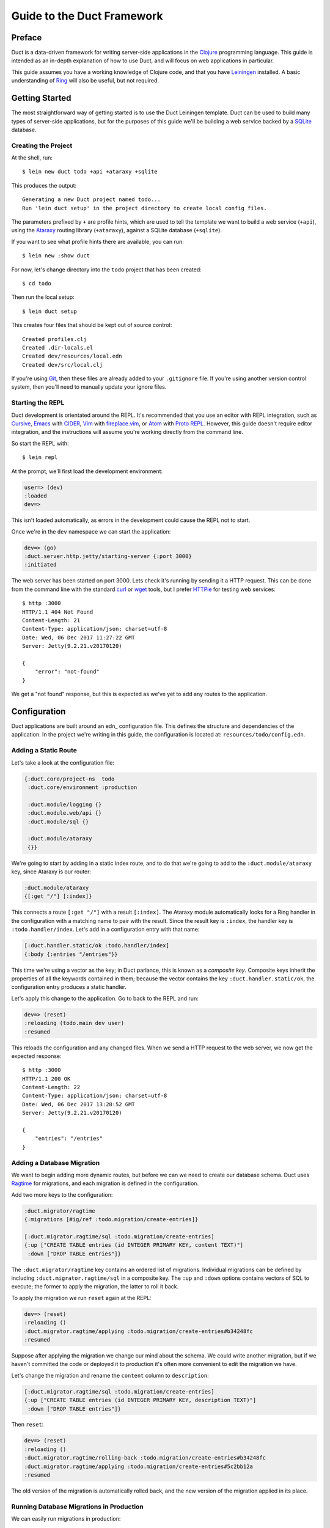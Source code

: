 Guide to the Duct Framework
===========================

Preface
~~~~~~~

Duct is a data-driven framework for writing server-side applications
in the Clojure_ programming language. This guide is intended as an
in-depth explanation of how to use Duct, and will focus on web
applications in particular.

This guide assumes you have a working knowledge of Clojure code, and
that you have Leiningen_ installed. A basic understanding of Ring_
will also be useful, but not required.

.. _Clojure:   https://clojure.org/
.. _Leiningen: https://leiningen.org/
.. _Ring:      https://github.com/ring-clojure/ring


Getting Started
~~~~~~~~~~~~~~~

The most straightforward way of getting started is to use the Duct
Leiningen template. Duct can be used to build many types of
server-side applications, but for the purposes of this guide we'll be
building a web service backed by a SQLite_ database.

Creating the Project
""""""""""""""""""""

At the shell, run::

  $ lein new duct todo +api +ataraxy +sqlite

This produces the output::

  Generating a new Duct project named todo...
  Run 'lein duct setup' in the project directory to create local config files.

The parameters prefixed by ``+`` are profile hints, which are used to
tell the template we want to build a web service (``+api``), using the
Ataraxy_ routing library (``+ataraxy``), against a SQLite database
(``+sqlite``).

If you want to see what profile hints there are available, you can
run::

  $ lein new :show duct

For now, let's change directory into the ``todo`` project that has
been created::

  $ cd todo

Then run the local setup::

  $ lein duct setup

This creates four files that should be kept out of source control::

  Created profiles.clj
  Created .dir-locals.el
  Created dev/resources/local.edn
  Created dev/src/local.clj

If you're using Git_, then these files are already added to your
``.gitignore`` file. If you're using another version control system,
then you'll need to manually update your ignore files.
  
.. _SQLite:  https://sqlite.org/
.. _Ataraxy: https://github.com/weavejester/ataraxy
.. _Git:     https://git-scm.com/


Starting the REPL
"""""""""""""""""

Duct development is orientated around the REPL. It's recommended that
you use an editor with REPL integration, such as Cursive_, Emacs_ with
CIDER_, Vim_ with `fireplace.vim`_, or Atom_ with `Proto REPL`_.
However, this guide doesn't require editor integration, and the
instructions will assume you're working directly from the command
line.

So start the REPL with::

  $ lein repl

At the prompt, we'll first load the development environment:

.. code-block:: clojure

  user=> (dev)
  :loaded
  dev=>

This isn't loaded automatically, as errors in the development could
cause the REPL not to start.

Once we're in the ``dev`` namespace we can start the application:

.. code-block:: clojure

  dev=> (go)
  :duct.server.http.jetty/starting-server {:port 3000}
  :initiated

The web server has been started on port 3000. Lets check it's running
by sending it a HTTP request. This can be done from the command line
with the standard curl_ or wget_ tools, but I prefer HTTPie_ for
testing web services::

  $ http :3000
  HTTP/1.1 404 Not Found
  Content-Length: 21
  Content-Type: application/json; charset=utf-8
  Date: Wed, 06 Dec 2017 11:27:22 GMT
  Server: Jetty(9.2.21.v20170120)

  {
      "error": "not-found"
  }

We get a "not found" response, but this is expected as we've yet to
add any routes to the application.

.. _Cursive:       https://cursive-ide.com/
.. _Emacs:         https://www.gnu.org/software/emacs/
.. _CIDER:         https://github.com/clojure-emacs/cider
.. _Vim:           http://www.vim.org/
.. _fireplace.vim: https://github.com/tpope/vim-fireplace
.. _Atom:          https://atom.io/
.. _Proto Repl:    https://atom.io/packages/proto-repl
.. _curl:          https://curl.haxx.se/
.. _wget:          https://www.gnu.org/software/wget/
.. _HTTPie:        https://httpie.org/


Configuration
~~~~~~~~~~~~~

Duct applications are built around an edn_ configuration file. This
defines the structure and dependencies of the application. In the
project we're writing in this guide, the configuration is located at:
``resources/todo/config.edn``.


Adding a Static Route
"""""""""""""""""""""

Let's take a look at the configuration file:

.. code-block:: edn

  {:duct.core/project-ns  todo
   :duct.core/environment :production

   :duct.module/logging {}
   :duct.module.web/api {}
   :duct.module/sql {}

   :duct.module/ataraxy
   {}}

We're going to start by adding in a static index route, and to do that
we're going to add to the ``:duct.module/ataraxy`` key, since Ataraxy
is our router:

.. code-block:: edn

  :duct.module/ataraxy
  {[:get "/"] [:index]}

This connects a route ``[:get "/"]`` with a result ``[:index]``. The
Ataraxy module automatically looks for a Ring handler in the
configuration with a matching name to pair with the result. Since the
result key is ``:index``, the handler key is ``:todo.handler/index``.
Let's add in a configuration entry with that name:

.. code-block:: edn

  [:duct.handler.static/ok :todo.handler/index]
  {:body {:entries "/entries"}}

This time we're using a vector as the key; in Duct parlance, this is
known as a *composite key*. Composite keys inherit the properties of
all the keywords contained in them; because the vector contains the
key ``:duct.handler.static/ok``, the configuration entry produces a
static handler.

Let's apply this change to the application. Go to back to the REPL and
run:

.. code-block:: clojure

  dev=> (reset)
  :reloading (todo.main dev user)
  :resumed

This reloads the configuration and any changed files. When we send a
HTTP request to the web server, we now get the expected response::

  $ http :3000
  HTTP/1.1 200 OK
  Content-Length: 22
  Content-Type: application/json; charset=utf-8
  Date: Wed, 06 Dec 2017 13:28:52 GMT
  Server: Jetty(9.2.21.v20170120)

  {
      "entries": "/entries"
  }


Adding a Database Migration
"""""""""""""""""""""""""""

We want to begin adding more dynamic routes, but before we can we need
to create our database schema. Duct uses Ragtime_ for migrations, and
each migration is defined in the configuration.

Add two more keys to the configuration:

.. code-block:: edn

  :duct.migrator/ragtime
  {:migrations [#ig/ref :todo.migration/create-entries]}

  [:duct.migrator.ragtime/sql :todo.migration/create-entries]
  {:up ["CREATE TABLE entries (id INTEGER PRIMARY KEY, content TEXT)"]
   :down ["DROP TABLE entries"]}

The ``:duct.migrator/ragtime`` key contains an ordered list of
migrations. Individual migrations can be defined by including
``:duct.migrator.ragtime/sql`` in a composite key. The ``:up`` and
``:down`` options contains vectors of SQL to execute; the former to
apply the migration, the latter to roll it back.

To apply the migration we run ``reset`` again at the REPL:

.. code-block:: clojure

  dev=> (reset)
  :reloading ()
  :duct.migrator.ragtime/applying :todo.migration/create-entries#b34248fc
  :resumed

Suppose after applying the migration we change our mind about the
schema. We could write another migration, but if we haven't committed
the code or deployed it to production it's often more convenient to
edit the migration we have.

Let's change the migration and rename the ``content`` column to
``description``:

.. code-block:: edn

  [:duct.migrator.ragtime/sql :todo.migration/create-entries]
  {:up ["CREATE TABLE entries (id INTEGER PRIMARY KEY, description TEXT)"]
   :down ["DROP TABLE entries"]}

Then ``reset``:

.. code-block:: clojure

  dev=> (reset)
  :reloading ()
  :duct.migrator.ragtime/rolling-back :todo.migration/create-entries#b34248fc
  :duct.migrator.ragtime/applying :todo.migration/create-entries#5c2bb12a
  :resumed

The old version of the migration is automatically rolled back, and the
new version of the migration applied in its place.

.. _Ragtime: https://github.com/weavejester/ragtime

Running Database Migrations in Production
"""""""""""""""""""""""""""""""""""""""""

We can easily run migrations in production::

  $ lein run :duct/migrator

If you are using Heroku for deployment, this can easily be added to the release phase via your Procfile::

  web: java -jar target/sstandalone.jar
  release: lein run :duct/migrator

Adding a Query Route
""""""""""""""""""""

Now that we have a database table, it's time to write some routes to
query it. To do this, we're going to use a library called
``duct/handler.sql``, which should be added to the ``:dependencies``
key in your ``project.clj`` file:

.. code-block:: clojure

  [duct/handler.sql "0.3.1]

Your dependencies should now look something like:

.. code-block:: clojure

  :dependencies [[org.clojure/clojure "1.9.0-RC1"]
                 [duct/core "0.6.1"]
                 [duct/handler.sql "0.3.1"]
                 [duct/module.logging "0.3.1"]
                 [duct/module.web "0.6.3"]
                 [duct/module.ataraxy "0.2.0"]
                 [duct/module.sql "0.4.2"]
                 [org.xerial/sqlite-jdbc "3.20.1"]]

Adding dependencies is one of the few times we have to restart the
REPL. So first we exit:

.. code-block:: clojure

  dev=> (exit)
  Bye for now!

Then we restart::

  $ lein repl

And start the application running again:

.. code-block:: clojure
  user=> (dev)
  :loaded
  dev=> (go)
  :duct.server.http.jetty/starting-server {:port 3000}
  :initiated

We can now turn back to the project configuration. Let's start by
adding a new Ataraxy route:

.. code-block:: edn

  :duct.module/ataraxy
  {[:get "/"]        [:index]
   [:get "/entries"] [:entries/list]}

As before, the result ``[:entries/list]`` needs to be paired with an
appropriately named Ring handler. The Ataraxy module expects this
handler to be named ``:todo.handler.entries/list``, so we'll use that
name, along with the ``:duct.handler.sql/query`` key:

.. code-block:: edn

  [:duct.handler.sql/query :todo.handler.entries/list]
  {:sql ["SELECT * FROM entries"]}

Once the handler is defined in the configuration, we can ``reset``:

.. code-block:: clojure

  dev=> (reset)
  :reloading (todo.main dev user)
  :resumed

Then we check the route by sending a HTTP request to it::

  $ http :3000/entries
  HTTP/1.1 200 OK
  Content-Length: 2
  Content-Type: application/json; charset=utf-8
  Date: Thu, 07 Dec 2017 10:13:34 GMT
  Server: Jetty(9.2.21.v20170120)

  []

We get a valid, though empty response. This makes sense, as we've yet
to populate the ``entries`` table with any data.


Adding an Update Route
""""""""""""""""""""""

Next we'd like to add a route that updates the database. Again we're
going to be making use of the ``duct/handler.sql`` library, but both
the route and handler are going to be more complex.

First, the new route:

.. code-block:: edn

  :duct.module/ataraxy
  {[:get "/"]        [:index]
   [:get "/entries"] [:entries/list]

   [:post "/entries" {{:keys [description]} :body-params}]
   [:entries/create description]}

The new Ataraxy route not only matches the method and URI of the
request, it also destructures the request body and places the
description of the todo entry into the result.

When we come to write the associated handler, we need some way of
getting the information from the result. Ataraxy places the result
into the ``:ataraxy/result`` key on the request map, so we can
destructure the request to find the description of the new entry:

.. code-block:: edn

  [:duct.handler.sql/insert :todo.handler.entries/create]
  {:request {[_ description] :ataraxy/result}
   :sql     ["INSERT INTO entries (description) VALUES (?)" description]}

Next we ``reset``:

.. code-block:: clojure

  dev=> (reset)
  :reloading (todo.main dev user)
  :resumed

And test::

  $ http post :3000/entries description="Write Duct guide"
  HTTP/1.1 201 Created
  Content-Length: 0
  Content-Type: application/octet-stream
  Date: Thu, 07 Dec 2017 11:29:46 GMT
  Server: Jetty(9.2.21.v20170120)


  $ http get :3000/entries
  HTTP/1.1 200 OK
  Content-Length: 43
  Content-Type: application/json; charset=utf-8
  Date: Thu, 07 Dec 2017 11:29:51 GMT
  Server: Jetty(9.2.21.v20170120)

  [
      {
          "description": "Write Duct guide",
          "id": 1
      }
  ]

We can now have the bare bones of a useful application.


Becoming More RESTful
"""""""""""""""""""""

We can now GET and POST to lists of entries for our Todo application,
but ideally we'd also like to DELETE particular entries as well. In
order to do that, each entry needs to have a distinct URI.

Let's start by adding some hypertext references to our list handler:

.. code-block:: edn

  [:duct.handler.sql/query :todo.handler.entries/list]
  {:sql   ["SELECT * FROM entries"]
   :hrefs {:href "/entries/{id}"}}

The ``:hrefs`` option allows hypertext references to be added to the
response using `URI templates`_. If we ``reset``:

.. code-block:: clojure

  dev=> (reset)
  :reloading (todo.main dev user)
  :resumed

And test::

  $ http :3000/entries
  HTTP/1.1 200 OK
  Content-Length: 63
  Content-Type: application/json; charset=utf-8
  Date: Thu, 07 Dec 2017 21:13:20 GMT
  Server: Jetty(9.2.21.v20170120)

  [
      {
          "description": "Write Duct guide",
          "href": "/entries/1",
          "id": 1
      }
  ]

We can see that each list entry now has a new key. Let's write two new
Ataraxy routes:

.. code-block:: edn

  :duct.module/ataraxy
  {[:get "/"]        [:index]
   [:get "/entries"] [:entries/list]

   [:post "/entries" {{:keys [description]} :body-params}]
   [:entries/create description]

   [:get    "/entries/" id] [:entries/find    ^int id]
   [:delete "/entries/" id] [:entries/destroy ^int id]}

These routes show how we can pull data out of the URI, and coerce it
into a new type.

The routes require associated handlers. As before, we'll make use of
the `duct/handler.sql` library, using the `query-one` and `execute`
handler types:

.. code-block:: edn

  [:duct.handler.sql/query-one :todo.handler.entries/find]
  {:request {[_ id] :ataraxy/result}
   :sql     ["SELECT * FROM entries WHERE id = ?" id]
   :hrefs   {:href "/entries/{id}"}}

  [:duct.handler.sql/execute :todo.handler.entries/destroy]
  {:request {[_ id] :ataraxy/result}
   :sql     ["DELETE FROM entries WHERE id = ?" id]}


We also want to improve the entry creation route and give it a
`Location` header to the resource it creates:

.. code-block:: edn

  [:duct.handler.sql/insert :todo.handler.entries/create]
  {:request  {[_ description] :ataraxy/result}
   :sql      ["INSERT INTO entries (description) VALUES (?)" description]
   :location "/entries/{last_insert_rowid}"}

The `last_insert_rowid` is a resultset column specific to
SQLite. Other databases will return the generated row ID in different
ways.

With all that done we `reset`:

.. code-block:: clojure

  dev=> (reset)
  :reloading ()
  :resumed

And test::

  $ http :3000/entries/1
  HTTP/1.1 200 OK
  Content-Length: 61
  Content-Type: application/json; charset=utf-8
  Date: Sat, 09 Dec 2017 12:59:05 GMT
  Server: Jetty(9.2.21.v20170120)

  {
      "description": "Write Duct guide",
      "href": "/entries/1",
      "id": 1
  }

  $ http delete :3000/entries/1
  HTTP/1.1 204 No Content
  Content-Type: application/octet-stream
  Date: Sat, 09 Dec 2017 12:59:12 GMT
  Server: Jetty(9.2.21.v20170120)


  $ http :3000/entries/1
  HTTP/1.1 404 Not Found
  Content-Length: 21
  Content-Type: application/json; charset=utf-8
  Date: Sat, 09 Dec 2017 12:59:18 GMT
  Server: Jetty(9.2.21.v20170120)

  {
      "error": "not-found"
  }

  $ http post :3000/entries description="Continue Duct guide"
  HTTP/1.1 201 Created
  Content-Length: 0
  Content-Type: application/octet-stream
  Date: Sat, 09 Dec 2017 13:18:46 GMT
  Location: http://localhost:3000/entries/1
  Server: Jetty(9.2.21.v20170120)

.. _URI templates: https://tools.ietf.org/html/rfc6570


Code
~~~~

So far we've seen how the configuration can be leveraged to produce
applications in Duct. This works well when our needs are modest, but
for most applications we're going to have to knuckle down and write
some code.

While defining handlers using data has advantages, it's important not
to take this too far. Treat the configuration as the skeleton of your
application, and the code as the muscles and organs that drive it.


Adding Users
""""""""""""

So far our application has been the single-user variety. Let's change
that by adding a ``users`` table. First we'll add a reference to a new
migration in the configuration:

.. code-block:: edn

  :duct.migrator/ragtime
  {:migrations [#ig/ref :todo.migration/create-entries
                #ig/ref :todo.migration/create-users]}

Then create the migration:

.. code-block:: edn

  [:duct.migrator.ragtime/sql :todo.migration/create-users]
  {:up ["CREATE TABLE users (id INTEGER PRIMARY KEY, email TEXT UNIQUE, password TEXT)"]
   :down ["DROP TABLE users"]}

And ``reset`` to apply the new migration:

.. code-block:: clojure

  dev=> (reset)
  :reloading ()
  :duct.migrator.ragtime/applying :todo.migration/create-users#66d6b1f8
  :resumed

Now that we have a table to hold our users, we next need to provide a
way for people to sign up to our web service. We could write a handler
for this with the ``duct/handler.sql`` library, but good security
practice tells us that we should avoid writing passwords directly to
the database.

Instead, we'll be writing our own handler function, one that secures
the password with a `key derivation function`_ or KDF. To do this, we
first need to introduce a new dependency to the project file:

.. code-block:: clojure

  [buddy/buddy-hashers "1.3.0"]

This is the library that we'll use to supply our KDF. Once the
dependency is in place, exit the REPL:

.. code-block:: clojure

  dev=> (exit)
  Bye for now!

Then restart::

  $ lein repl

And start the application:

.. code-block:: clojure
  user=> (dev)
  :loaded
  dev=> (go)
  :duct.server.http.jetty/starting-server {:port 3000}
  :initiated

Next we want to add in an additional Ataraxy route that allows users
to be created:

.. code-block:: edn

  :duct.module/ataraxy
  {[:get "/"]        [:index]
   [:get "/entries"] [:entries/list]

   [:post "/entries" {{:keys [description]} :body-params}]
   [:entries/create description]

   [:get    "/entries/" id] [:entries/find    ^int id]
   [:delete "/entries/" id] [:entries/destroy ^int id]

   [:post "/users" {{:keys [email password]} :body-params}]
   [:users/create email password]}

And we next write the handler configuration:

.. code-block:: edn

  :todo.handler.users/create
  {:db #ig/ref :duct.database/sql}

You'll notice that this isn't a composite key; we're not using
existing functionality, but instead we're going to write our own
method.

You might also notice that we're also including a reference to the
database. All SQL database keys in Duct inherit from
``:duct.database/sql``, so by using that key in the reference we're
telling Duct to find the first available SQL database.

You may wonder why the ``duct.handler.sql`` keys didn't include a
database key. This is because they all inherit from the
``:duct.module.sql/requires-db`` keyword, which is a indicator to the
``:duct.module/sql`` module to automatically insert the reference. We
could also do this, but for now we'll keep the reference explicit.

It's now finally time to write the handler. The namespace of the
keyword is ``todo.handler.users``, so we'll use that as the namespace
for the code. Create a new file ``src/todo/handler/users.clj`` and add
a namespace declaration:

.. code-block:: clojure

  (ns todo.handler.users
    (:require [ataraxy.response :as response]
              [buddy.hashers :as hashers]
              [clojure.java.jdbc :as jdbc]
              duct.database.sql
              [integrant.core :as ig]))

Naturally we need ``buddy.hashers`` for our KDF, and we need
``clojure.java.jdbc`` because we're accessing the database. The
``integrant.core`` namespace is necessary because we're writing an
Integrant multimethod, but the purpose of ``ataraxy.response`` and
``duct.database.sql`` might be less obvious.

Let's create the function to insert the new user into the database,
and return the ID of the newly created row:

.. code-block:: clojure

  (defprotocol Users
    (create-user [db email password]))

  (extend-protocol Users
    duct.database.sql.Boundary
    (create-user [{db :spec} email password]
      (let [pw-hash (hashers/derive password)
            results (jdbc/insert! db :users {:email email, :password pw-hash})]
        (-> results ffirst val))))

If you're new to Duct, you might be surprised that we're using a
protocol here. Why not just write a function? Why are we writing a
protocol, then implementing it against this mysterious
``duct.database.sql.Boundary`` type?

The answer is that we *could* use a function, and it would certainly
save us a few lines, but by using a protocol we gain the capability to
mock out the database for testing or development. Duct provides an
empty 'boundary' record, ``duct.database.sql.Boundary``, for this
purpose. This is why we need to require the ``duct.database.sql``
namespace, or the record will not be loaded.

Finally, we write the ``init-key`` method for our keyword:

.. code-block:: clojure

  (defmethod ig/init-key ::create [_ {:keys [db]}]
    (fn [{[_ email password] :ataraxy/result}]
      (let [id (create-user db email password)]
        [::response/created (str "/users/" id)])))

Ataraxy allows a vector to be returned instead of the usual Ring
response map. This is both a convenience, and an abstraction. Ataraxy
will turn this into a ``201 Created`` response map for you.

Let's ``reset``:

.. code-block:: clojure

  dev=> (reset)
  :reloading (todo.main todo.handler.users dev user)
  :resumed

Then test it out::

  $ http post :3000/users email=bob@example.com password=hunter2
  HTTP/1.1 201 Created
  Content-Length: 0
  Content-Type: application/octet-stream
  Date: Mon, 11 Dec 2017 14:10:31 GMT
  Location: http://localhost:3000/users/1
  Server: Jetty(9.2.21.v20170120)

We don't have any way of visualizing this information yet, so we need
to take a look at the database.

.. _key derivation function: https://en.wikipedia.org/wiki/Key_derivation_function


Querying the Database
"""""""""""""""""""""

During development we likely want to query the database to ensure that
the code we write is inserting the correct data. To make this process
easier, we'll be adding to the ``dev`` namespace in
``dev/src/dev.clj``.

First, we want to require the ``clojure.java.jdbc`` namespace:

.. code-block:: clojure

  [clojure.java.jdbc :as jdbc]

Next we want a way of getting a database connection. Duct stores the
running system in the ``system`` var during development. This allows
us to write a simple function to retrieve a JDBC database spec:

.. code-block:: clojure

  (defn db []
    (-> system (ig/find-derived-1 :duct.database/sql) val :spec))

Now that we can get the database, we can add a small function to help
us query it:

.. code-block:: clojure

  (defn q [sql]
    (jdbc/query (db) sql))

Once these changes are made, we ``reset``:

.. code-block:: clojure

  dev=> (reset)
  :reloading (dev)
  :resumed

Then try querying our ``users`` table:

.. code-block:: clojure

  dev=> (q "SELECT * FROM users")
  ({:id 1,
    :email "bob@example.com",
    :password
    "bcrypt+sha512$f4c1bc592ecd1869d0bf802f7c8f6e36$12$19a9ae3ed9118cb6cbfcd8c4a31aadb6b00162288b1fce50"})

That certainly looks correct. We have an ID, email and an hashed password.
